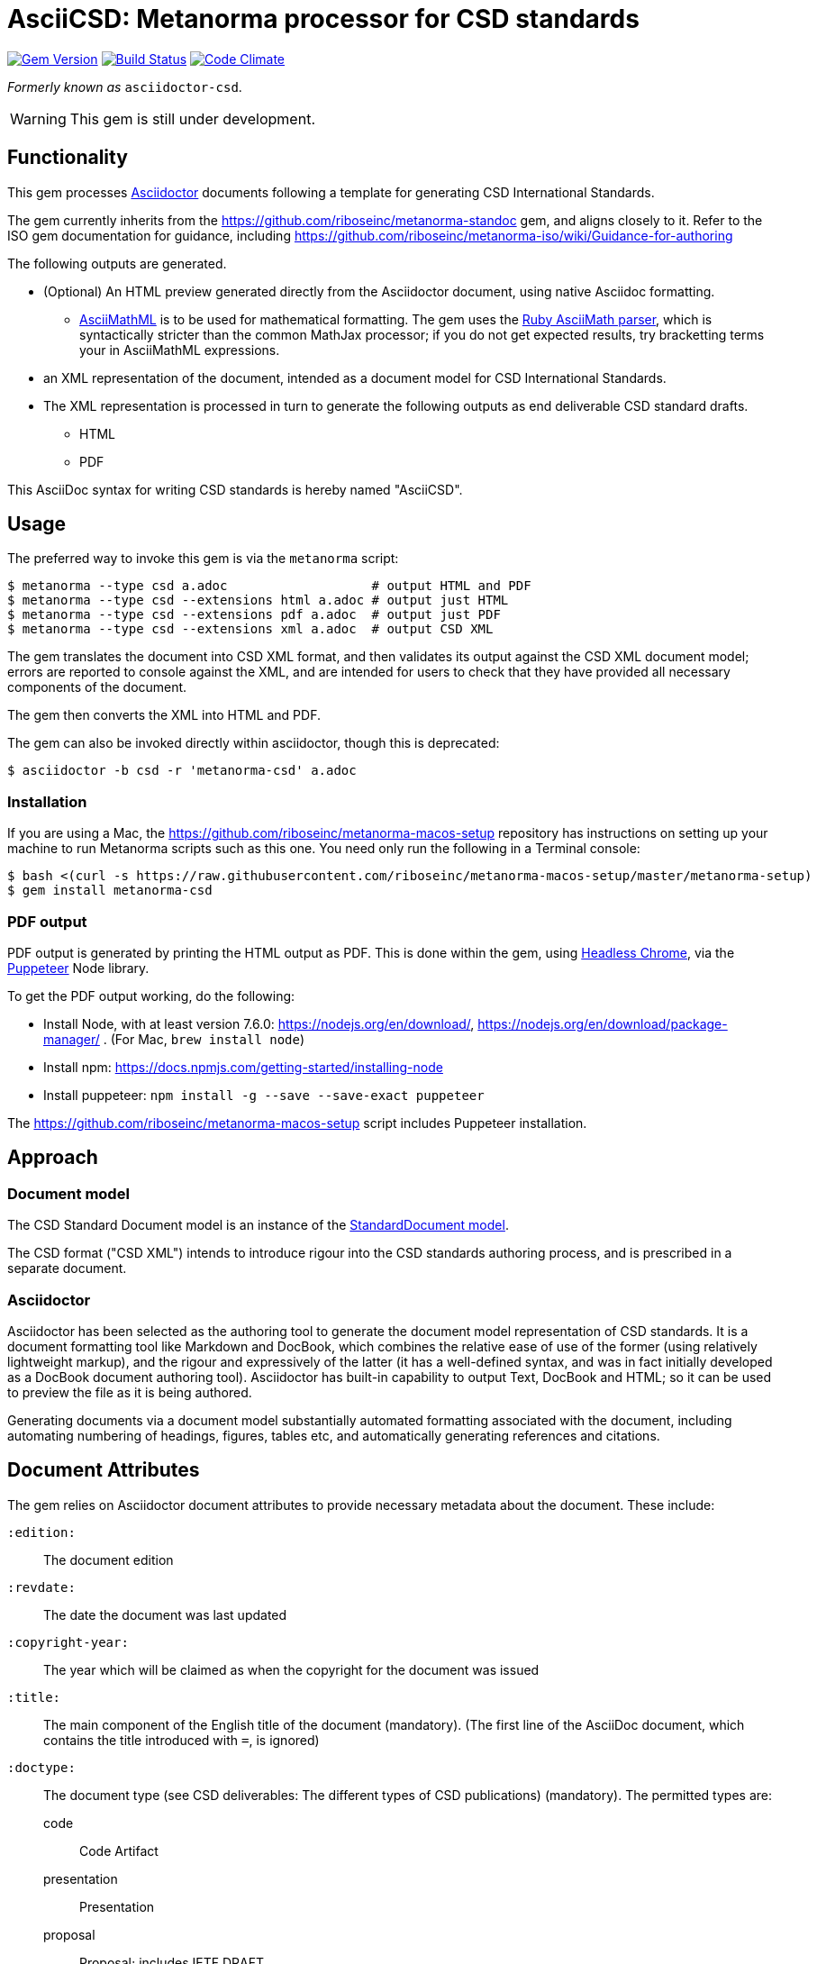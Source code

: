 = AsciiCSD: Metanorma processor for CSD standards

image:https://img.shields.io/gem/v/metanorma-csd.svg["Gem Version", link="https://rubygems.org/gems/metanorma-csd"]
image:https://img.shields.io/travis/riboseinc/metanorma-csd/master.svg["Build Status", link="https://travis-ci.org/riboseinc/metanorma-csd"]
image:https://codeclimate.com/github/riboseinc/metanorma-csd/badges/gpa.svg["Code Climate", link="https://codeclimate.com/github/riboseinc/metanorma-csd"]

_Formerly known as_ `asciidoctor-csd`.

WARNING: This gem is still under development.

== Functionality

This gem processes http://asciidoctor.org/[Asciidoctor] documents following
a template for generating CSD International Standards.

The gem currently inherits from the https://github.com/riboseinc/metanorma-standoc
gem, and aligns closely to it. Refer to the ISO gem documentation
for guidance, including https://github.com/riboseinc/metanorma-iso/wiki/Guidance-for-authoring

The following outputs are generated.

* (Optional) An HTML preview generated directly from the Asciidoctor document,
using native Asciidoc formatting. 
** http://asciimath.org[AsciiMathML] is to be used for mathematical formatting.
The gem uses the https://github.com/asciidoctor/asciimath[Ruby AsciiMath parser],
which is syntactically stricter than the common MathJax processor;
if you do not get expected results, try bracketting terms your in AsciiMathML
expressions.
* an XML representation of the document, intended as a document model for CSD
International Standards. 
* The XML representation is processed in turn to generate the following outputs
as end deliverable CSD standard drafts.
** HTML
** PDF

This AsciiDoc syntax for writing CSD standards is hereby named "AsciiCSD".

== Usage

The preferred way to invoke this gem is via the `metanorma` script:

[source,console]
----
$ metanorma --type csd a.adoc                   # output HTML and PDF
$ metanorma --type csd --extensions html a.adoc # output just HTML
$ metanorma --type csd --extensions pdf a.adoc  # output just PDF
$ metanorma --type csd --extensions xml a.adoc  # output CSD XML
----

The gem translates the document into CSD XML format, and then
validates its output against the CSD XML document model; errors are
reported to console against the XML, and are intended for users to
check that they have provided all necessary components of the
document.

The gem then converts the XML into HTML and PDF.

The gem can also be invoked directly within asciidoctor, though this is deprecated:

[source,console]
----
$ asciidoctor -b csd -r 'metanorma-csd' a.adoc  
----

=== Installation

If you are using a Mac, the https://github.com/riboseinc/metanorma-macos-setup
repository has instructions on setting up your machine to run Metanorma
scripts such as this one. You need only run the following in a Terminal console:

[source,console]
----
$ bash <(curl -s https://raw.githubusercontent.com/riboseinc/metanorma-macos-setup/master/metanorma-setup)
$ gem install metanorma-csd
----

=== PDF output

PDF output is generated by printing the HTML output as PDF. This is done
within the gem, using 
https://developers.google.com/web/updates/2017/04/headless-chrome[Headless Chrome],
via the https://github.com/GoogleChrome/puppeteer[Puppeteer] Node library.

To get the PDF output working, do the following:

* Install Node, with at least version 7.6.0: https://nodejs.org/en/download/,
https://nodejs.org/en/download/package-manager/ . (For Mac, `brew install node`)
* Install npm: https://docs.npmjs.com/getting-started/installing-node
* Install puppeteer: `npm install -g --save --save-exact puppeteer`

The https://github.com/riboseinc/metanorma-macos-setup script includes Puppeteer
installation.

== Approach

=== Document model

The CSD Standard Document model is an instance of the
https://github.com/riboseinc/isodoc-models[StandardDocument model].

The CSD format ("CSD XML") intends to introduce rigour into the CSD
standards authoring process, and is prescribed in a separate document.

=== Asciidoctor

Asciidoctor has been selected as the authoring tool to generate the document
model representation of CSD standards. It is a document formatting tool like
Markdown and DocBook, which combines the relative ease of use of the former
(using relatively lightweight markup), and the rigour and expressively of the
latter (it has a well-defined syntax, and was in fact initially developed as a
DocBook document authoring tool). Asciidoctor has built-in capability to output
Text, DocBook and HTML; so it can be used to preview the file as it is being
authored.

Generating documents via a document model substantially automated formatting
associated with the document, including automating numbering of headings, figures,
tables etc, and automatically generating references and citations.

== Document Attributes

The gem relies on Asciidoctor document attributes to provide necessary
metadata about the document. These include:

`:edition:`:: The document edition

`:revdate:`:: The date the document was last updated

`:copyright-year:`:: The year which will be claimed as when the copyright for
the document was issued

`:title:`:: The main component of the English title of the document
(mandatory). (The first line of the AsciiDoc document, which contains the title
introduced with `=`, is ignored)

`:doctype:`:: The document type (see CSD deliverables: The different types of
CSD publications) (mandatory). The permitted types are:
+
--
code:: Code Artifact
presentation:: Presentation
proposal:: Proposal; includes IETF DRAFT
standard:: Recommendation; includes IETF RFC
report:: report
--

`:status:``:: The document status. The permitted types are: `proposal`,
`working-draft`, `committee-draft`, `draft-standard`, `final-draft`,
`published`, `withdrawn`.

`:technical-committee:`:: The name of the relevant CSD technical committee
`:technical-committee-type:`:: The type of the relevant CSD technical committee
(mandatory): `technical`, `provisional`
`:technical-committee_2:`:: The name of a second relevant CSD technical committee;
other committees are added as `_3`, `_4`...
`:technical-committee-type_2:`:: The type of a second relevant CSD technical committee;
other committees are added as `_3`, `_4`...

`:language:` :: The language of the document (only `en` for now)  (mandatory)


The attribute `:draft:`, if present, includes review notes in the XML output;
these are otherwise suppressed.

== AsciiCSD features not also present in AsciiISO

* `+[keyword]#...#+`: encodes keywords, such as "MUST", "MUST NOT". (Encoded as
`<span class="keyword">...</span>`.

== Data Models

The CSD Standard Document format is an instance of the
https://github.com/riboseinc/isodoc-models[StandardDocument model]. Details of
this general model can be found on its page. Details of the CSD modifications
to this general model can be found on the https://github.com/riboseinc/csd[CSD model]
repository.

== Examples

* link:spec/examples/rfc6350.adoc[] is an AsciiCSD version of https://tools.ietf.org/html/rfc6350[RFC 6350].
* link:spec/examples/rfc6350.html[] is an HTML file generated from the AsciiCSD.
* link:spec/examples/rfc6350.doc[] is a Word document generated from the AsciiCSD.
